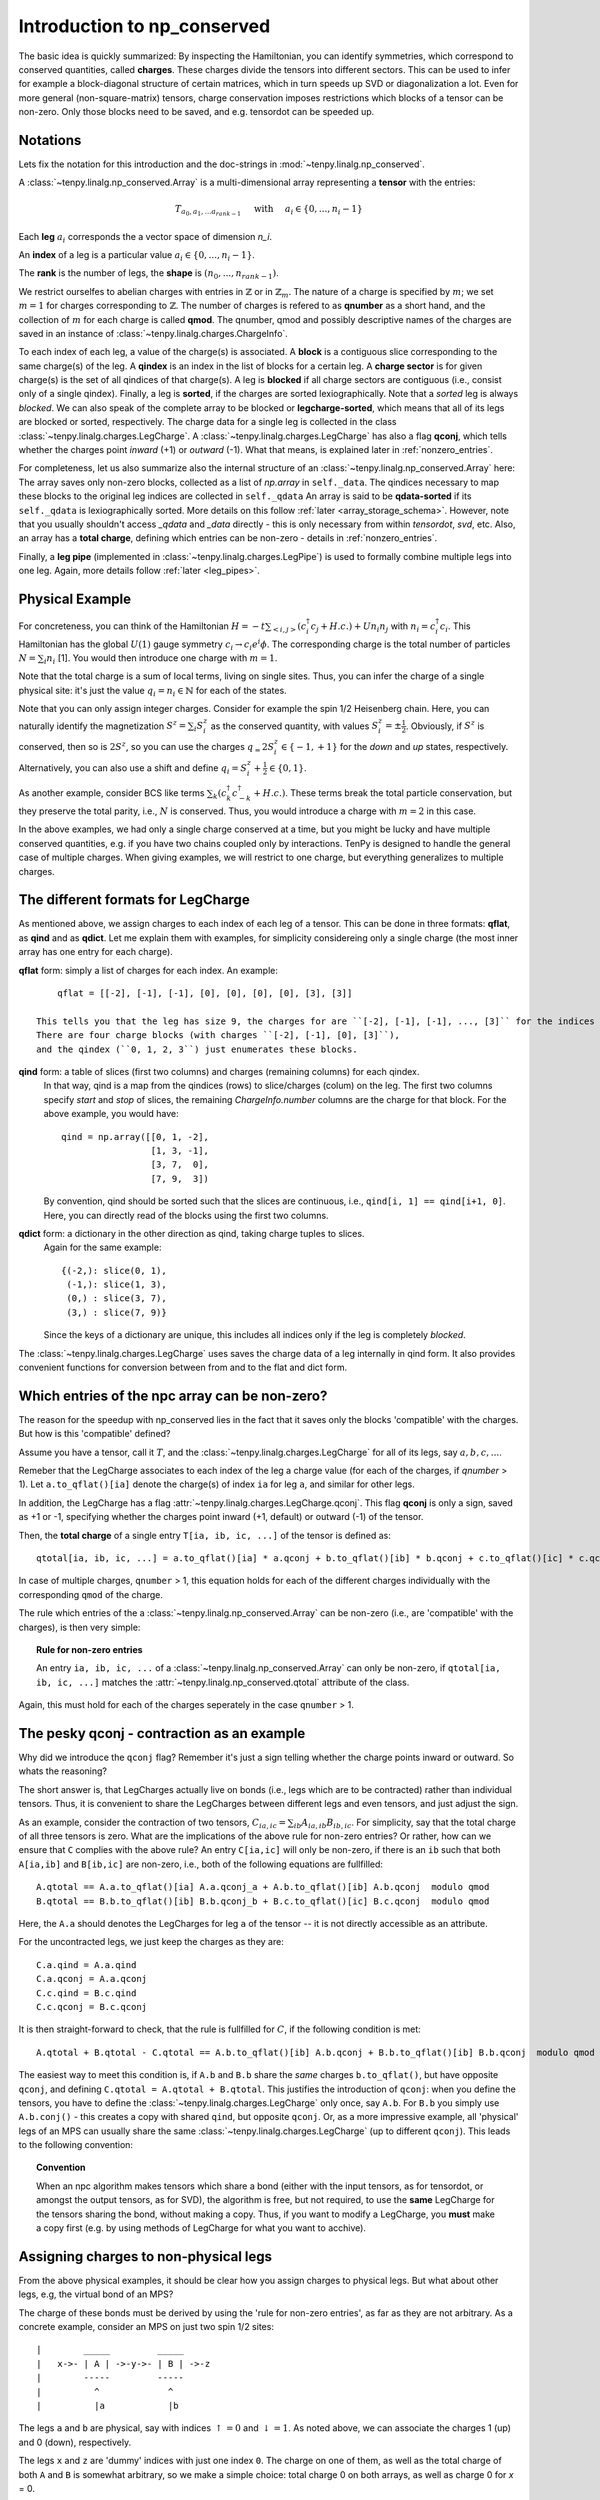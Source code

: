 Introduction to np_conserved
============================

The basic idea is quickly summarized:
By inspecting the Hamiltonian, you can identify symmetries, which correspond to conserved quantities, called **charges**.
These charges divide the tensors into different sectors. This can be used to infer for example a block-diagonal structure
of certain matrices, which in turn speeds up SVD or diagonalization a lot.
Even for more general (non-square-matrix) tensors, charge conservation imposes restrictions which blocks of a tensor can
be non-zero. Only those blocks need to be saved, and e.g. tensordot can be speeded up.

Notations
---------
Lets fix the notation for this introduction and the doc-strings in :mod:`~tenpy.linalg.np_conserved`.

A :class:`~tenpy.linalg.np_conserved.Array` is a multi-dimensional array representing a **tensor** with the entries:

.. math ::
   T_{a_0, a_1, ... a_{rank-1}} \quad \text{ with } \quad a_i \in \lbrace 0, ..., n_i-1 \rbrace

Each **leg** :math:`a_i` corresponds the a vector space of dimension `n_i`.

An **index** of a leg is a particular value :math:`a_i \in \lbrace 0, ... ,n_i-1\rbrace`.

The **rank** is the number of legs, the **shape** is :math:`(n_0, ..., n_{rank-1})`.

We restrict ourselfes to abelian charges with entries in :math:`\mathbb{Z}` or in :math:`\mathbb{Z}_m`.
The nature of a charge is specified by :math:`m`; we set :math:`m=1` for charges corresponding to :math:`\mathbb{Z}`.
The number of charges is refered to as **qnumber** as a short hand, and the collection of :math:`m` for each charge is called **qmod**.
The qnumber, qmod and possibly descriptive names of the charges are saved in an instance of :class:`~tenpy.linalg.charges.ChargeInfo`.

To each index of each leg, a value of the charge(s) is associated.
A **block** is a contiguous slice corresponding to the same charge(s) of the leg.
A **qindex** is an index in the list of blocks for a certain leg.
A **charge sector** is for given charge(s) is the set of all qindices of that charge(s).
A leg is **blocked** if all charge sectors are contiguous (i.e., consist only of a single qindex).
Finally, a leg is **sorted**, if the charges are sorted lexiographically.
Note that a `sorted` leg is always `blocked`.
We can also speak of the complete array to be blocked or **legcharge-sorted**,  which means that all of its legs are blocked or sorted, respectively.
The charge data for a single leg is collected in the class :class:`~tenpy.linalg.charges.LegCharge`.
A :class:`~tenpy.linalg.charges.LegCharge` has also a flag **qconj**, which tells whether the charges
point *inward* (+1) or *outward* (-1). What that means, is explained later in :ref:`nonzero_entries`.

For completeness, let us also summarize also the internal structure of an :class:`~tenpy.linalg.np_conserved.Array` here:
The array saves only non-zero blocks, collected as a list of `np.array` in ``self._data``.
The qindices necessary to map these blocks to the original leg indices are collected in ``self._qdata``
An array is said to be **qdata-sorted** if its ``self._qdata`` is lexiographically sorted.
More details on this follow :ref:`later <array_storage_schema>`.
However, note that you usually shouldn't access `_qdata` and `_data` directly - this
is only necessary from within `tensordot`, `svd`, etc.
Also, an array has a **total charge**, defining which entries can be non-zero - details in :ref:`nonzero_entries`.

Finally, a **leg pipe** (implemented in :class:`~tenpy.linalg.charges.LegPipe`)
is used to formally combine multiple legs into one leg. Again, more details follow :ref:`later <leg_pipes>`.

Physical Example
----------------
For concreteness, you can think of the Hamiltonian :math:`H = -t \sum_{<i,j>} (c^\dagger_i c_j + H.c.) + U n_i n_j` 
with :math:`n_i = c^\dagger_i c_i`.
This Hamiltonian has the global :math:`U(1)` gauge symmetry :math:`c_i \rightarrow c_i e^i\phi`.
The corresponding charge is the total number of particles :math:`N = \sum_i n_i` [1].
You would then introduce one charge with :math:`m=1`.

Note that the total charge is a sum of local terms, living on single sites.
Thus, you can infer the charge of a single physical site: it's just the value :math:`q_i = n_i \in \mathbb{N}` for each of the states.

Note that you can only assign integer charges. Consider for example the spin 1/2 Heisenberg chain.
Here, you can naturally identify the magnetization :math:`S^z = \sum_i S^z_i` as the conserved quantity, 
with values :math:`S^z_i = \pm \frac{1}{2}`. 
Obviously, if :math:`S^z` is conserved, then so is :math:`2 S^z`, so you can use the charges
:math:`q_ = 2 S^z_i \in \lbrace-1, +1 \rbrace` for the `down` and `up` states, respectively.
Alternatively, you can also use a shift and define :math:`q_i = S^z_i + \frac{1}{2} \in \lbrace 0, 1 \rbrace`.

As another example, consider BCS like terms :math:`\sum_k (c^\dagger_k c^\dagger_{-k} + H.c.)`.
These terms break the total particle conservation,
but they preserve the total parity, i.e., :math:`N % 2` is conserved. Thus, you would introduce a charge with :math:`m = 2` in this case.

In the above examples, we had only a single charge conserved at a time, but you might be lucky and have multiple
conserved quantities, e.g. if you have two chains coupled only by interactions. 
TenPy is designed to handle the general case of multiple charges.
When giving examples, we will restrict to one charge, but everything generalizes to multiple charges.

The different formats for LegCharge
-----------------------------------
As mentioned above, we assign charges to each index of each leg of a tensor.
This can be done in three formats: **qflat**, as **qind** and as **qdict**.
Let me explain them with examples, for simplicity considereing only a single charge (the most inner array has one entry
for each charge).

**qflat** form: simply a list of charges for each index. An example::

        qflat = [[-2], [-1], [-1], [0], [0], [0], [0], [3], [3]]

    This tells you that the leg has size 9, the charges for are ``[-2], [-1], [-1], ..., [3]`` for the indices ``0, 1, 2, 3,..., 8``.
    There are four charge blocks (with charges ``[-2], [-1], [0], [3]``), 
    and the qindex (``0, 1, 2, 3``) just enumerates these blocks. 

**qind** form: a table of slices (first two columns) and charges (remaining columns) for each qindex.
    In that way, qind is a map from the qindices (rows) to slice/charges (colum) on the leg.
    The first two columns specify `start` and `stop` of slices, the remaining `ChargeInfo.number` columns are the charge for
    that block. For the above example, you would have::

        qind = np.array([[0, 1, -2],
                         [1, 3, -1],
                         [3, 7,  0],
                         [7, 9,  3])

    By convention, qind should be sorted such that the slices are continuous, i.e., ``qind[i, 1] == qind[i+1, 0]``.
    Here, you can directly read of the blocks using the first two columns.

**qdict** form: a dictionary in the other direction as qind, taking charge tuples to slices.
    Again for the same example::

        {(-2,): slice(0, 1),
         (-1,): slice(1, 3),
         (0,) : slice(3, 7),
         (3,) : slice(7, 9)}

    Since the keys of a dictionary are unique, this includes all indices only if the leg is completely `blocked`.


The :class:`~tenpy.linalg.charges.LegCharge` uses saves the charge data of a leg internally in qind form.
It also provides convenient functions for conversion between from and to the flat and dict form.


.. _nonzero_entries:

Which entries of the npc array can be non-zero?
-----------------------------------------------
The reason for the speedup with np_conserved lies in the fact
that it saves only the blocks 'compatible' with the charges. 
But how is this 'compatible' defined? 

Assume you have a tensor, call it :math:`T`, and the :class:`~tenpy.linalg.charges.LegCharge` for all of its legs, say :math:`a, b, c, ...`.

Remeber that the LegCharge associates to each index of the leg a charge value (for each of the charges, if `qnumber` > 1).
Let ``a.to_qflat()[ia]`` denote the charge(s) of index ``ia`` for leg ``a``, and similar for other legs.

In addition, the LegCharge has a flag :attr:`~tenpy.linalg.charges.LegCharge.qconj`. This flag **qconj** is only a sign,
saved as +1 or -1, specifying whether the charges point inward (+1, default) or outward (-1) of the tensor.

Then, the **total charge** of a single entry ``T[ia, ib, ic, ...]`` of the tensor is defined as::

   qtotal[ia, ib, ic, ...] = a.to_qflat()[ia] * a.qconj + b.to_qflat()[ib] * b.qconj + c.to_qflat()[ic] * c.qconj + ...  modulo qmod

In case of multiple charges, ``qnumber`` > 1, this equation holds for each of the different charges individually with the
corresponding ``qmod`` of the charge.

The rule which entries of the a :class:`~tenpy.linalg.np_conserved.Array` can be non-zero
(i.e., are 'compatible' with the charges), is then very simple:

.. topic :: Rule for non-zero entries

    An entry ``ia, ib, ic, ...`` of a :class:`~tenpy.linalg.np_conserved.Array` can only be non-zero,
    if ``qtotal[ia, ib, ic, ...]`` matches the :attr:`~tenpy.linalg.np_conserved.qtotal` attribute of the class.

Again, this must hold for each of the charges seperately in the case ``qnumber`` > 1.

The pesky qconj - contraction as an example
-------------------------------------------
Why did we introduce the ``qconj`` flag? Remember it's just a sign telling whether the charge points inward or outward.
So whats the reasoning?

The short answer is, that LegCharges actually live on bonds (i.e., legs which are to be contracted) 
rather than individual tensors. Thus, it is convenient to share the LegCharges between different legs and even tensors, 
and just adjust the sign.

As an example, consider the contraction of two tensors, :math:`C_{ia,ic} = \sum_{ib} A_{ia,ib} B_{ib,ic}`.
For simplicity, say that the total charge of all three tensors is zero.
What are the implications of the above rule for non-zero entries?
Or rather, how can we ensure that ``C`` complies with the above rule?
An entry ``C[ia,ic]`` will only be non-zero, 
if there is an ``ib`` such that both ``A[ia,ib]`` and ``B[ib,ic]`` are non-zero, i.e., both of the following equations are
fullfilled::

   A.qtotal == A.a.to_qflat()[ia] A.a.qconj_a + A.b.to_qflat()[ib] A.b.qconj  modulo qmod
   B.qtotal == B.b.to_qflat()[ib] B.b.qconj_b + B.c.to_qflat()[ic] B.c.qconj  modulo qmod

Here, the ``A.a`` should denotes the LegCharges for leg ``a`` of the tensor -- it is not directly accessible as an
attribute.

For the uncontracted legs, we just keep the charges as they are::

   C.a.qind = A.a.qind
   C.a.qconj = A.a.qconj
   C.c.qind = B.c.qind
   C.c.qconj = B.c.qconj

It is then straight-forward to check, that the rule is fullfilled for :math:`C`, if the following condition is met::

   A.qtotal + B.qtotal - C.qtotal == A.b.to_qflat()[ib] A.b.qconj + B.b.to_qflat()[ib] B.b.qconj  modulo qmod

The easiest way to meet this condition is, if ``A.b`` and ``B.b`` share the *same* charges ``b.to_qflat()``, but have
opposite ``qconj``, and defining ``C.qtotal = A.qtotal + B.qtotal``.
This justifies the introduction of ``qconj``:
when you define the tensors, you have to define the :class:`~tenpy.linalg.charges.LegCharge` only once, say ``A.b``.
For ``B.b`` you simply use ``A.b.conj()`` - this creates a copy with shared ``qind``, but opposite ``qconj``.
Or, as a more impressive example, all 'physical' legs of an MPS can usually share the same
:class:`~tenpy.linalg.charges.LegCharge` (up to different ``qconj``). This leads to the following convention:

.. topic :: Convention

   When an npc algorithm makes tensors which share a bond (either with the input tensors, as for tensordot, or amongst the output tensors, as for SVD),
   the algorithm is free, but not required, to use the **same** LegCharge for the tensors sharing the bond, without making a copy.
   Thus, if you want to modify a LegCharge, you **must** make a copy first (e.g. by using methods of LegCharge for what you want to acchive).


Assigning charges to non-physical legs
--------------------------------------
From the above physical examples, it should be clear how you assign charges to physical legs.
But what about other legs, e.g, the virtual bond of an MPS? 

The charge of these bonds must be derived by using the 'rule for non-zero entries', as far as they are not arbitrary.
As a concrete example, consider an MPS on just two spin 1/2 sites::

    |        _____         _____
    |   x->- | A | ->-y->- | B | ->-z
    |        -----         -----
    |          ^             ^
    |          |a            |b

The legs ``a`` and ``b`` are physical, say with indices :math:`\uparrow = 0` and :math:`\downarrow = 1`.
As noted above, we can associate the charges 1 (up) and 0 (down), respectively.

The legs ``x`` and ``z`` are 'dummy' indices with just one index ``0``.
The charge on one of them, as well as the total charge of both ``A`` and ``B`` is somewhat arbitrary, so we make a simple choice: 
total charge 0 on both arrays, as well as charge 0 for `x` = 0.

Finally, we also have to define ``qconj`` values. We stick to the convention used in our MPS code: physical
legs incoming (qconj=1), and from left to right on the virtual bonds.

The charges on the bonds `y` and `z` then depend on the state the MPS represents.
Here, we consider a singlet as a the simplest non-trivial example.
A possible MPS representation is given by::

    A[up]   = [[1, 0]]     B[up]   = [[0], [-1]]
    A[down] = [[0, 1]]     B[down] = [[1], [0]]

There are two non-zero entries in ``A``, for the indices :math:`(a, x, y) = (\uparrow, 0, 0)` and :math:`(\downarrow, 0, 1)`.
To comply with the rules for non-zero entries, we then have to assign the charge 1 to `y` = 0, and the charge 0 to `y` = 1.
Again, we associate the same charge values of `y` to the ``A`` and ``B``, and just change the ``qconj``.
The non-zero entry :math:`(b, y, z) = (\uparrow, 1, 0)` then implies the charge 0 for `z` = 0.
Note, that the rule for :math:`(b, y, z) = (\downarrow, 0, 0)` is then automatically fullfilled:
this is an implication of the fact that the singlet has a well defined value for :math:`S^z_a + S^z_b`.
For other states without fixed magnetization (e.g., :math:`|\uparrow \uparrow> + |\downarrow \downarrow>`)
we could not use the charge conservation.

Array creation
--------------

Making an new :class:`~tenpy.linalg.np_conserved.Array` requires both the tensor entries (data) and charge data.

The default initialization ``a = Array(...)`` creates an empty Array, where all entries are zero
(equivalent to :func:`~tenpy.linalg.np_conserved.zeros`).
(Non-zero) data can be provided either as a dense `np.array` to :meth:`~tenpy.linalg.np_conserved.Array.from_ndarray`,
or by providing a numpy function such as `np.random`, `np.ones` etc. to :meth:`~tenpy.linalg.np_conserved.Array.from_npfunc`.

In both cases, the charge data is provided by one :class:`~tenpy.linalg.charges.ChargeInfo`,
and a :class:`~tenpy.linalg.charges.LegCharge` instance for each of the legs.

.. note ::

    The charge data instances are not copied, in order to allow it to be shared between different Arrays.
    Consequently, you **must** make copies of the charge data, if you manipulate it directly.
    (However, methods like :meth:`~tenpy.linalg.charges.LegCharge.sort` do that for you.)

Of course, a new :class:`~tenpy.linalg.np_conserved.Array` can also created using the charge data from exisiting Arrays,
for examples with :meth:`~tenpy.linalg.np_conserved.Array.zeros_like` or creating a (deep or shallow) :meth:`~tenpy.linalg.np_conserved.Array.copy`.
Further, there are the higher level functions like :func:`~tenpy.linalg.np_conserved.tensordot` or :func:`~tenpy.linalg.np_conserved.svd`,
which also return new Arrays.

Further, new Arrays are created by the various functions like `tensordot` or `svd` in :mod:`~tenpy.linalg.np_conserved`.

Complete blocking of Charges
----------------------------

While the code was designed in such a way that each charge sector has a different charge, most of the code
will still run correctly if multiple charge sectors (qindices) correspond to the same charge. 
In this sense :class:`~tenpy.linalg.np_conserved.Array` acts like a sparse array class and can selectively store subblocks. 
Algorithms which need a full blocking should state that explicitly in their doc-strings.

If you expect the tensor to be dense subject to charge constraint (as for MPS), 
it will be most efficient to fully block by charge, so that work is done on large chunks.

However, if you expect the tensor to be sparser than required by charge (as for an MPO),
it may be convenient not to completely block, which forces smaller matrices to be stored, and hence many zeroes to be dropped.
Nevertheless, the algorithms were not designed with this in mind, so it is not recommended in general.

If you haven't created the array yet, you can call :meth:`~tenpy.linalg.charges.LegCharge.sort` (with ``bunch=True``)
on each :class:`~tenpy.linalg.charges.LegCharge` which you want to block.
This sorts by charges and thus induces a permution of the indices, which is also returned as an 1D array ``perm``.
For consistency, you have to apply this permutation to you flat data as well. 

Alternatively, you can simply call :meth:`~tenpy.linalg.np_conserved.Array.sort` on a existing :class:`~tenpy.linalg.np_conserved.Array`.
It calls :meth:`~tenpy.linalg.charges.LegCharge.sort` internally on the specified legs and performs the necessary
permutations directly to (a copy of) `self`. Yet, you should keep in mind, that the axes are permuted afterwards.


.. _array_storage_schema:

Internal Storage schema of npc Arrays
-------------------------------------

The actual data of the tensor is stored in ``_data``. Rather than keeping a single np.array (which would have many zeros in it),
we store only the non-zero sub blocks. So ``_data`` is a python list of `np.array`'s.
The order in which they are stored in the list is not physically meaningful, and so not guaranteed (more on this later).
So to figure out where the sub block sits in the tensor, we need the ``_qdata`` structure (on top of the LegCharges in ``legs``).

Consider a rank 3 tensor, with ``legs[0].qind`` something like::

    qind = np.array([[0, 1, -2],  # and something else for legs[1].qind and legs[2].qind
                     [1, 4,  1],
                     ...        ])

Each row of ``leg[i].qind`` is a *block* of leg[i], labeled by its *qindex* (which is just its row in ``qind``).
Picking a block from each leg, we have a subblock of the tensor.

For each non-zero subblock of the tensor, we put a np.array entry in the ``_data`` list.
Since each subblock of the tensor is specified by `rank` qindices, 
we put a corresponding entry in ``_qdata``, which is a 2D array of shape ``(#blocks, rank)``.
Each row corresponds to a non-zero subblock, and there are rank columns giving the corresponding qindices.

Example: for a rank 3 tensor we might have::

    _data = [t1, t2, t3, t4, ...]
    _qdata = np.array([[3, 2, 1],
                       [1, 1, 1],
                       [4, 2, 2],
                       [2, 1, 2],
                       ...       ])

The 'third' subblock has an nd.array ``t3``, and qindices ``[4 2 2]``.
Recall that each row of `qind` looks like ``[start, stop, charge]``. So:

- To find  t3s position in the actual tensor, we would look at the data ::

            legs[0].qind[4, 0:2], legs[1].qind[2, 0:2], legs[2].qind[2, 0:2]

- To find the charge of t3, we would look at ::

            legs[0].qind[4, 2:], legs[1].qind[2, 2:], legs[2].qind[2, 2:]

.. note ::

   Outside of `np_conserved`, you should use the API to access the entries. 
   To iterate over all blocks of an array ``A``, try ``for (block, blockslices, charges, qdat) in A: do_something()``.

The order in which the blocks stored in ``_data``/``_qdata`` is arbitrary (though of course ``_data`` and ``_qdata`` must be in correspondence).
However, for many purposes it is useful to sort them according to some convention.  So we include a flag ``._qdata_sorted`` to the array.
So, if sorted, the ``_qdata`` example above goes to ::

    _qdata = np.array([[1, 1, 1],
                       [3, 2, 1],
                       [2, 1, 2],
                       [4, 2, 2],
                       ...       ])

Note that `np.lexsort` chooses the right-most column to be the dominant key, a convention we follow throughout.

If ``_qdata_sorted == True``, ``_qdata`` and ``_data`` are guaranteed to be lexsorted. If ``_qdata_sorted == False``, there is no gaurantee.
If an algorithm modifies ``_qdata``, it **must** set ``_qdata_sorted = False`` (unless it gaurantees it is still sorted).
The routine :meth:`~tenpy.linalg.np_conserved.Array.sort_qdata` brings the data to sorted form.

.. _Array_element_access:

Indexing of an Array
--------------------

Although it is usually not necessary to access single entries of an :class:`~tenpy.linalg.np_conserved.Array`, you can of course do that.
In the simplest case, this is something like ``A[0, 2, 1]`` for a rank-3 Array ``A``.
However, accessing single entries is quite slow and usually not recommended. For small Arrays, it may be convenient to convert them
back to flat numpy arrays with :meth:`~tenpy.linalg.np_conserved.Array.to_ndarray`.

On top of that very basic indexing, `Array` supports part of the slicing and advanced indexing of numpy arrarys
described in `http://docs.scipy.org/doc/numpy/reference/arrays.indexing.html`_.
However, our Array class does not support advanced indexing with a single index array (for `rank`>1) -- this would be terribly slow.
Also, `np.newaxis` is not supported, since inserting new axes requires additional information for the charges.

We allow only indexing of the form ``A[i0, i1, ...]``. If all indices ``i0, i1, ...`` are integers, 
the single corresponding entry (of type `dtype`) is returned.

However, the individual 'indices' ``i0`` for the individual legs can also be one of what is described in the following list.
In that case, a new :class:`~tenpy.linalg.np_conserved.Array` with less data (specified by the indices) is returned.

The 'indices' can be:

- an `int`: fix the index of that axis, return array with one less dimension. See also :meth:`~tenpy.linalg.np_conserved.Array.take_slice`.
- a ``slice(None)`` or ``:``: keep the complete axis
- an ``Ellipsis`` or ``...``: shorthand for ``slice(None)`` for missing axes to fix the len
- an 1D bool `ndarray` ``mask``: apply a mask to that axis, see :meth:`~tenpy.linalg.np_conserved.Array.iproject`.
- a ``slice(start, stop, step)`` or ``start:stop:step``: keep only the indices specified by the slice. This is also implemented with `iproject`.
- an 1D int `ndarray` ``mask``: keep only the indices specified by the array. This is also implemented with `iproject`.

If the number of indices is less than `rank`, the remaining axes remain free, so for a rank 4 Array ``A``, 
``A[i0, i1] == A[i0, i1, ...] == A[i0, i1, :, :]``.

Currently, advanced indexing is not supported for setting values.

.. warning ::

    Due to numpy's advanced indexing, for 1D integer arrays ``a0`` and ``a1`` the following holds ::

        A[a0, a1].to_ndarray() == A.to_ndarray()[np.ix_(a0, a1)] != A.to_ndarray()[a0, a1]

.. _leg_pipes:

Introduction to combine_legs, split_legs and LegPipes
-----------------------------------------------------

Unlike an np.array, the only sensible "reshape" operation on an npc.array is to combine multiple legs into one (**combine_legs**), or the reverse (**split_legs**).

Each leg has a Hilbert space, and a representation of the symmetry on that Hilbert space.
Combining legs corresponds to the tensor product operation, and for abelian groups, 
the corresponding "fusion" of the representation is the simple addition of charge.

Fusion is not a lossless process, so if we ever want to split the combined leg,
we need some additional data to tell us how to reverse the tensor product.
This data is called a **LegPipe**, which we implemented as a class :class:`~tenpy.linalg.charges.LegPipe`.
Details of the information contained in the LegPipe are given in the class doc string.

The rough usage idea is as follows:

a) If you want to combine legs, and do **not** intend to  split any of the newly formed legs back, 
   you can call :meth:`~tenpy.linalg.Array.combine_legs` without supplying any LegPipes, `combine_legs` will then make them for you.

   Nevertheless, if you plan to perform the combination over and over again on sets of legs you know to be identical (ie, same charges etc.)
   you might make a LegPipe anyway to save on the overhead of computing it each time.

b) If you want to combine legs, and for some subset of the new legs you will want to split back
   (either on the tensor in question, or progeny formed by `svd`, `tensordot`, etc.),
   you *DO* need to compute a LegPipe for the legs in questions before combining them.
   `split_legs` will then use the pipes to split the leg.

.. todo ::

   Implement LegPipes and (re-)write this chapter. By deriving LegPipe from LegCharge, we might not need to save it
   separately?

Leg labeling
------------

It's convenient to name the legs of a tensor: for instance, we can name legs 0, 1, 2 to be ``'a', 'b', 'c'``: :math:`T_{i_a,i_b,i_c}``.
That way we don't have to remember the ordering! Under tensordot, we can then call ::

    U = npc.tensordot(S, T, axes = [ [...],  ['b'] ] )

without having to remember where exactly ``'b'`` is.
Obviously ``U`` should then inherit the name of its legs from the uncontracted legs of `S` and `T`.
So here is how it works:

- Labels can *only* be strings. The labels should not include the characters ``.`` or ``?``.
  Internally, the labels are stored as dict ``a.labels = {label: leg_position, ...}``. Not all legs need a label.
- To set the labels, call ::

        A.set_labels(['a', 'b', None, 'c', ... ])

  which will set up the labeling ``{'a': 0, 'b': 1, 'c': 3 ...}``.

- (Where implemented) the specification of axes can use either the labels **or** the index positions.
  For instance, the call ``tensordot(A, B, [ ['a', 2, 'c'], [...]])`` will interpret ``'a'`` and  ``'c'`` as labels 
  (calling :meth:`~tenpy.linalg.np_conserved.Array.get_leg_indices` to find their positions using the dict)
  and 2 as 'the 2nd leg'. That's why we require labels to be strings!
- Labels will be intelligently inherited through the various operations of `np_conserved`.
    - Under `transpose`, labels are permuted.
    - Under `conj`, `iconj`: takes  ``'a' -> 'a*'`` and ``'a*' -> 'a'``
    - Under `tensordot`, labels are inherited from uncontracted legs. If there is a collision, both labels are dropped.
    - Under `combine_legs`, labels get concatenated with a ``.`` delimiter.  Example: let ``a.labels = {'a': 1, 'b': 2, 'c': 3}``.
      Then if `b = a.combine_legs([[0, 1], [2]])``, it will have ``b.labels = {'a.b': 0, 'c': 1}``.
      If some sub-leg of a combined leg isn't named, then a ``'?#'`` label is inserted (with ``#`` the leg index), e.g., ``'a.?0.c'``.
    - Under `split_legs`, the labels are split using the delimiters (and the ``'?#'`` are dropped).
    - Under `svd`, the outer labels are inherited, and inner labels can be optionally passed.
    - Under `pinv`, the labels are transposed


See also
--------
- The module :mod:`tenpy.linalg.np_conserved` should contain all the API needed from the point of view of the algorithms.
  It contians the fundamental :class:`~tenpy.linalg.np_conserved.Array` class and functions for working with them (creating and manipulating).
- The module :mod:`tenpy.linalg.charges` contains implementations for the charge structure, for example the classes
  :class:`~tenpy.linalg.charges.ChargeInfo`, :class:`~tenpy.linalg.charges.LegCharge`, and :class:`~tenpy.linalg.charges.LegPipe`.
  As noted above, all 'public' API is imported in :mod:`~tenpy.linalg.np_conserved`.



.. todo ::
   Full example
   Further References?!?
